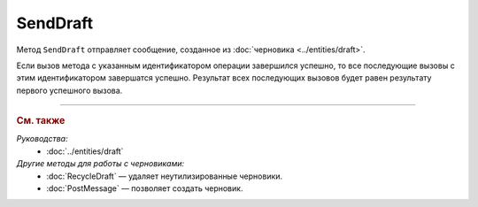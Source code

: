 SendDraft
=========

Метод ``SendDraft`` отправляет сообщение, созданное из :doc:`черновика <../entities/draft>`.

.. http:post:: /SendDraft

	:queryparam operationId: уникальный идентификатор операции. Необязательный параметр. По умолчанию имеет значение MD5-хэша тела запроса.

	:requestheader Authorization: данные, необходимые для :doc:`авторизации <../Authorization>`.

	:request Body: Тело запроса должно содержать информацию для отправки сообщения на основе черновика, представленную структурой :doc:`../proto/DraftToSend`.

	:statuscode 200: операция успешно завершена.
	:statuscode 400: данные в запросе имеют неверный формат или отсутствуют обязательные параметры.
	:statuscode 401: в запросе отсутствует HTTP-заголовок ``Authorization`` или в этом заголовке содержатся некорректные авторизационные данные.
	:statuscode 402: у организации с указанным идентификатором ``boxId`` закончилась подписка на API.
	:statuscode 403: доступ к ящику с предоставленным авторизационным токеном запрещен.
	:statuscode 405: используется неподходящий HTTP-метод.
	:statuscode 409: осуществляется попытка отправить дубликат сообщения, указан несуществующий идентификатор содержимого документа, :doc:`подготовленного к отправке <PrepareDocumentsToSign>`, или запрещен прием документов от контрагентов согласно свойству ``Sociability`` в структуре :doc:`../proto/Organization`.
	:statuscode 500: при обработке запроса возникла непредвиденная ошибка.

	:responseheader Retry-After: если в ответе содержится HTTP-заголовок ``Retry-After``, то предыдущий вызов этого метода с таким же идентификатором операции еще не завершен. В этом случае следует повторить вызов через указанное в заголовке время (в секундах), чтобы убедиться, что операция завершилась без ошибок.

	:response Body: Тело ответа содержит отправленное сообщение, представленное структурой :doc:`../proto/Message`.

Если вызов метода с указанным идентификатором операции завершился успешно, то все последующие вызовы с этим идентификатором завершатся успешно. Результат всех последующих вызовов будет равен результату первого успешного вызова.

----

.. rubric:: См. также

*Руководства:*
	- :doc:`../entities/draft`

*Другие методы для работы с черновиками:*
	- :doc:`RecycleDraft` — удаляет неутилизированные черновики.
	- :doc:`PostMessage` — позволяет создать черновик.
